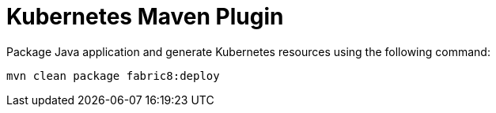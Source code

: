 = Kubernetes Maven Plugin

Package Java application and generate Kubernetes resources using the following command:

```
mvn clean package fabric8:deploy
```
